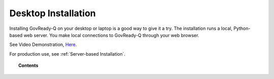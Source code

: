 .. Copyright (C) 2020 GovReady PBC

.. _Desktop Installation:

Desktop Installation
====================

.. meta::
  :description: Installing GovReady-Q on your desktop or laptop is a good way to give it a try.

Installing GovReady-Q on your desktop or laptop is a good way to give it a try.  The installation runs a local, Python-based web server.  You make local connections to GovReady-Q through your web browser.

See Video Demonstration, `Here
<https://vimeo.com/418918052>`_.

For production use, see :ref:`Server-based Installation`.

.. topic:: Contents

   .. toctree::
      :maxdepth: 1

      windows
      macos
